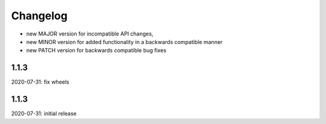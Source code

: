 Changelog
=========

- new MAJOR version for incompatible API changes,
- new MINOR version for added functionality in a backwards compatible manner
- new PATCH version for backwards compatible bug fixes


1.1.3
-----
2020-07-31: fix wheels


1.1.3
-----
2020-07-31: initial release
